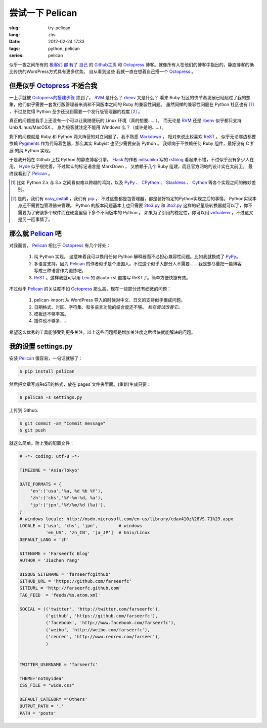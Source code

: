 尝试一下 Pelican
====================

:slug: try-pelican
:lang: zhs
:date: 2012-02-24 17:33
:tags: python, pelican
:series: pelican

似乎一夜之间所有的
`极客们 <http://blog.yxwang.me/2011/11/migrated-to-octopress/>`_
`都 <http://xoyo.name/2012/02/migrate-to-octopress/>`_
`有了 <http://blog.xdite.net/posts/2011/10/07/what-is-octopress/>`_
`自己 <http://www.yangzhiping.com/tech/octopress.html>`_
的 `Github主页 <http://pages.github.com/#user__organization_pages>`_
和 Octopress_ 博客。就像所有人在他们的博客中指出的，静态博客的确比传统的WordPress方式具有更多优势。 自从看到这些
我就一直在想着自己搭一个 Octopress_ 。

.. _Octopress: http://octopress.org/

.. _Pelican: http://pelican.notmyidea.org/en/latest/

但是似乎 Octopress_ 不适合我
++++++++++++++++++++++++++++++++++++

一上手就被 `Octopress的搭建步骤 <http://octopress.org/docs/setup/>`_ 烦到了。 RVM_ 是什么？ rbenv_ 又是什么？
看来 Ruby 社区的快节奏发展已经超过了我的想象，他们似乎需要一套发行版管理器来调和不同版本之间的 Ruby 的兼容性问题。
虽然同样的兼容性问题在 Python 社区也有 [#]_ ，不过总觉得 Python 至少还没到需要一个发行版管理器的程度 [#]_ 。

真正的问题是我手上还没有一个可以让我随便玩的 Linux 环境（真的想要……）。 而无论是 RVM_ 还是 rbenv_ 似乎都只支持 Unix/Linux/MacOSX 。 身为极客就注定不能用 Windows 么？（或许是的……）。

剩下的问题就是 Ruby 和 Python 两大阵营的对立问题了。我不熟悉 Markdown_ ， 相对来说比较喜欢 ReST_ 。 似乎无论哪边都要
依赖 Pygments_ 作为代码着色器，那么其实 Rubyist 也至少需要安装 Python 。 我倾向于不依赖任何 Ruby 组件，最好没有 C 扩展
的纯 Python 实现。

于是我开始在 Github 上找 Python 的静态博客引擎。 Flask_ 的作者 mitsuhiko_ 写的 rstblog_ 看起来不错，不过似乎没有多少人在用。 Hyde_ 似乎很完善，不过默认的标记语言是 MarkDown ， 又依赖于几个 Ruby 组建，而且官方网站的设计实在太前卫。 最终我看到了 Pelican_ 。

.. [#] 比如 Python 2.x 与 3.x 之间看似难以跨越的鸿沟，以及 PyPy_ 、 CPython_ 、 Stackless_ 、 Cython_ 等各个实现之间的微妙差别。

.. [#] 是的，我们有 easy_install_ ，我们有 pip_ ， 不过这些都是包管理器，都是装好特定的Python实现之后的事情。 Python实现本身还不需要包管理器来管理。 Python 的版本问题基本上也只需要 2to3.py_ 和 3to2.py_ 这样的轻量级转换器就可以了，你不需要为了安装多个软件而在硬盘里留下多个不同版本的 Python 。 如果为了引用的稳定性，你可以用 virtualenv_ ，不过这又是另一回事情了。

.. _RVM: http://beginrescueend.com/

.. _rbenv: https://github.com/sstephenson/rbenv

.. _PyPy: http://pypy.org/

.. _CPython: http://python.org/

.. _Stackless: http://www.stackless.com/

.. _Cython: http://cython.org/

.. _easy_install: http://packages.python.org/distribute/easy_install.html

.. _pip: http://www.pip-installer.org/en/latest/index.html

.. _2to3.py: http://docs.python.org/release/3.0.1/library/2to3.html

.. _3to2.py: http://www.startcodon.com/wordpress/?cat=8

.. _virtualenv: http://pypi.python.org/pypi/virtualenv

.. _Markdown: http://daringfireball.net/projects/markdown/

.. _ReST: http://docutils.sourceforge.net/rst.html

.. _Pygments: http://pygments.org/

.. _Flask: http://flask.pocoo.org/

.. _mitsuhiko: https://github.com/mitsuhiko

.. _rstblog: https://github.com/mitsuhiko/rstblog

.. _Hyde: http://ringce.com/hyde

那么就 Pelican_ 吧
++++++++++++++++++++++

对我而言， Pelican_ 相比于 Octopress_ 有几个好处：

 #. 纯 Python 实现。 这意味着我可以换用任何 Python 解释器而不必担心兼容性问题。比如我就换成了 PyPy_。
 #. 多语言支持。因为 Pelican_ 的作者似乎是个法国人。不过这个似乎大部分人不需要…… 我是想尽量把一篇博客写成三种语言作为锻炼吧。
 #. ReST_ 。这样我就可以用 Leo_ 的 @auto-rst 直接写 ReST了。简单方便快捷有效。
 
不过似乎 Pelican_ 的关注度不如 Octopress_ 那么高，现在一些部分还有细微的问题：

 #. pelican-import 从 WordPress 导入的时候对中文、日文的支持似乎很成问题。
 #. 日期格式、时区、字符集、和多语言功能的结合度还不够。  *我在尝试改善它。*
 #. 模板还不够丰富。
 #. 插件也不够多……

希望这么优秀的工具能够受到更多关注，以上这些问题都是增加关注度之后很快就能解决的问题。
 
.. _Leo: http://webpages.charter.net/edreamleo/front.html

我的设置 settings.py
++++++++++++++++++++++++

安装 Pelican_ 很容易，一句话就够了：

.. code-block:: console

    $ pip install pelican

然后把文章写成ReST的格式，放在`pages`文件夹里面。(重新)生成只要：


.. code-block:: console

    $ pelican -s settings.py
    
上传到 Github:

.. code-block:: console

    $ git commit -am "Commit message"
    $ git push

就这么简单。附上我的配置文件：

.. code-block:: python
    
    # -*- coding: utf-8 -*-
    
    TIMEZONE = 'Asia/Tokyo'
    
    DATE_FORMATS = {
        'en':('usa','%a, %d %b %Y'),
        'zh':('chs','%Y-%m-%d, %a'),
        'jp':('jpn','%Y/%m/%d (%a)'),
    }
    # windows locale: http://msdn.microsoft.com/en-us/library/cdax410z%28VS.71%29.aspx
    LOCALE = ['usa', 'chs', 'jpn',        # windows
              'en_US', 'zh_CN', 'ja_JP']  # Unix/Linux
    DEFAULT_LANG = 'zh'
    
    SITENAME = 'Farseerfc Blog'
    AUTHOR = 'Jiachen Yang'
    
    DISQUS_SITENAME = 'farseerfcgithub'
    GITHUB_URL = 'https://github.com/farseerfc'
    SITEURL = 'http://farseerfc.github.com'
    TAG_FEED  = 'feeds/%s.atom.xml'
    
    SOCIAL = (('twitter', 'http://twitter.com/farseerfc'),
              ('github', 'https://github.com/farseerfc'),
              ('facebook', 'http://www.facebook.com/farseerfc'),
              ('weibo', 'http://weibo.com/farseerfc'),
              ('renren', 'http://www.renren.com/farseer'),
              )
              
    
    TWITTER_USERNAME = 'farseerfc'
    
    THEME='notmyidea'
    CSS_FILE = "wide.css"
    
    DEFAULT_CATEGORY ='Others'
    OUTPUT_PATH = '.'
    PATH = 'posts'

